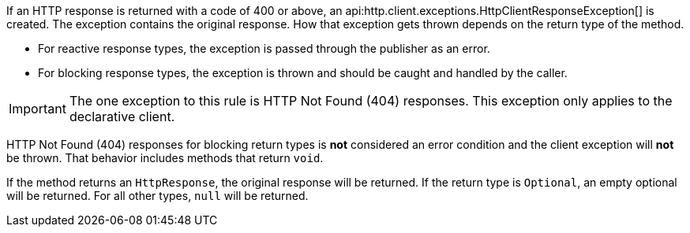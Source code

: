 If an HTTP response is returned with a code of 400 or above, an api:http.client.exceptions.HttpClientResponseException[] is created. The exception contains the original response. How that exception gets thrown depends on the return type of the method.

* For reactive response types, the exception is passed through the publisher as an error.
* For blocking response types, the exception is thrown and should be caught and handled by the caller.

IMPORTANT: The one exception to this rule is HTTP Not Found (404) responses. This exception only applies to the declarative client.

HTTP Not Found (404) responses for blocking return types is *not* considered an error condition and the client exception will *not* be thrown. That behavior includes methods that return `void`.

If the method returns an `HttpResponse`, the original response will be returned. If the return type is `Optional`, an empty optional will be returned. For all other types, `null` will be returned.